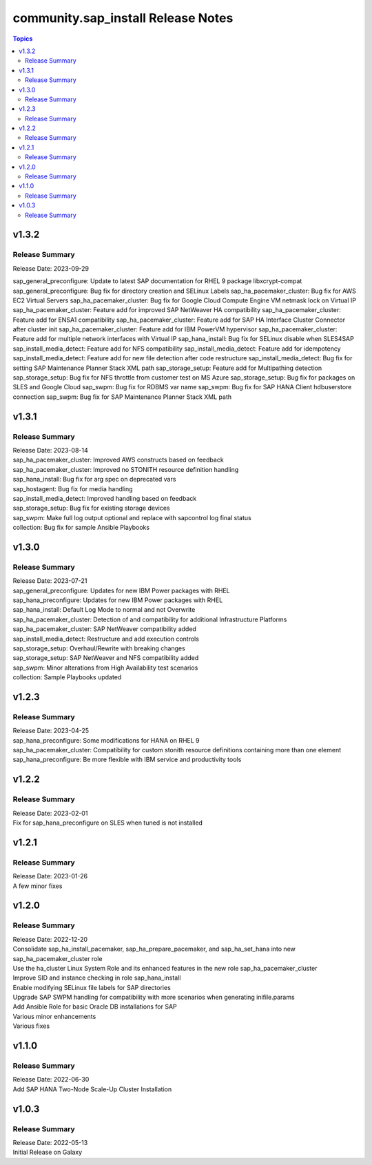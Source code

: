 ===================================
community.sap_install Release Notes
===================================

.. contents:: Topics


v1.3.2
======

Release Summary
---------------

| Release Date: 2023-09-29
sap_general_preconfigure: Update to latest SAP documentation for RHEL 9 package libxcrypt-compat
sap_general_preconfigure: Bug fix for directory creation and SELinux Labels
sap_ha_pacemaker_cluster: Bug fix for AWS EC2 Virtual Servers
sap_ha_pacemaker_cluster: Bug fix for Google Cloud Compute Engine VM netmask lock on Virtual IP
sap_ha_pacemaker_cluster: Feature add for improved SAP NetWeaver HA compatibility
sap_ha_pacemaker_cluster: Feature add for ENSA1 compatibility
sap_ha_pacemaker_cluster: Feature add for SAP HA Interface Cluster Connector after cluster init
sap_ha_pacemaker_cluster: Feature add for IBM PowerVM hypervisor
sap_ha_pacemaker_cluster: Feature add for multiple network interfaces with Virtual IP
sap_hana_install: Bug fix for SELinux disable when SLES4SAP
sap_install_media_detect: Feature add for NFS compatibility
sap_install_media_detect: Feature add for idempotency
sap_install_media_detect: Feature add for new file detection after code restructure
sap_install_media_detect: Bug fix for setting SAP Maintenance Planner Stack XML path
sap_storage_setup: Feature add for Multipathing detection
sap_storage_setup: Bug fix for NFS throttle from customer test on MS Azure
sap_storage_setup: Bug fix for packages on SLES and Google Cloud
sap_swpm: Bug fix for RDBMS var name
sap_swpm: Bug fix for SAP HANA Client hdbuserstore connection
sap_swpm: Bug fix for SAP Maintenance Planner Stack XML path

v1.3.1
======

Release Summary
---------------

| Release Date: 2023-08-14
| sap_ha_pacemaker_cluster: Improved AWS constructs based on feedback
| sap_ha_pacemaker_cluster: Improved no STONITH resource definition handling
| sap_hana_install: Bug fix for arg spec on deprecated vars
| sap_hostagent: Bug fix for media handling
| sap_install_media_detect: Improved handling based on feedback
| sap_storage_setup: Bug fix for existing storage devices
| sap_swpm: Make full log output optional and replace with sapcontrol log final status
| collection: Bug fix for sample Ansible Playbooks

v1.3.0
======

Release Summary
---------------

| Release Date: 2023-07-21
| sap_general_preconfigure: Updates for new IBM Power packages with RHEL
| sap_hana_preconfigure: Updates for new IBM Power packages with RHEL
| sap_hana_install: Default Log Mode to normal and not Overwrite
| sap_ha_pacemaker_cluster: Detection of and compatibility for additional Infrastructure Platforms
| sap_ha_pacemaker_cluster: SAP NetWeaver compatibility added
| sap_install_media_detect: Restructure and add execution controls
| sap_storage_setup: Overhaul/Rewrite with breaking changes
| sap_storage_setup: SAP NetWeaver and NFS compatibility added
| sap_swpm: Minor alterations from High Availability test scenarios
| collection: Sample Playbooks updated

v1.2.3
======

Release Summary
---------------

| Release Date: 2023-04-25
| sap_hana_preconfigure: Some modifications for HANA on RHEL 9
| sap_ha_pacemaker_cluster: Compatibility for custom stonith resource definitions containing more than one element
| sap_hana_preconfigure: Be more flexible with IBM service and productivity tools


v1.2.2
======

Release Summary
---------------

| Release Date: 2023-02-01
| Fix for sap_hana_preconfigure on SLES when tuned is not installed


v1.2.1
======

Release Summary
---------------

| Release Date: 2023-01-26
| A few minor fixes


v1.2.0
======

Release Summary
---------------

| Release Date: 2022-12-20
| Consolidate sap_ha_install_pacemaker, sap_ha_prepare_pacemaker, and sap_ha_set_hana into new sap_ha_pacemaker_cluster role
| Use the ha_cluster Linux System Role and its enhanced features in the new role sap_ha_pacemaker_cluster
| Improve SID and instance checking in role sap_hana_install
| Enable modifying SELinux file labels for SAP directories
| Upgrade SAP SWPM handling for compatibility with more scenarios when generating inifile.params
| Add Ansible Role for basic Oracle DB installations for SAP
| Various minor enhancements
| Various fixes


v1.1.0
======

Release Summary
---------------

| Release Date: 2022-06-30
| Add SAP HANA Two-Node Scale-Up Cluster Installation


v1.0.3
======

Release Summary
---------------

| Release Date: 2022-05-13
| Initial Release on Galaxy

